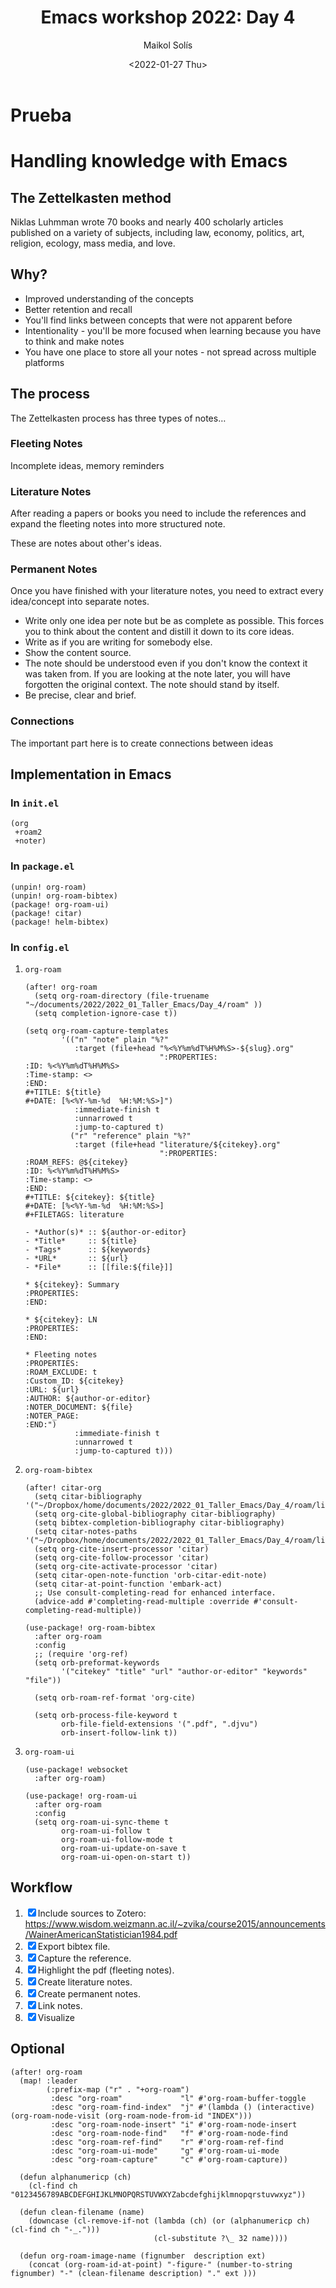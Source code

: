 :PROPERTIES:
:ID:       e54b2893-de15-4f95-8897-ec78ad59a29c
:END:
#+TITLE: Emacs workshop 2022: Day 4
#+DATE: <2022-01-27 Thu>
#+AUTHOR: Maikol Solís
#+options: H:3 title:nil toc:nil

* Prueba
:PROPERTIES:
:ID:       0424d1b4-c076-4893-a265-a8796f4fb013
:END:



* Handling knowledge with Emacs

** The Zettelkasten method

Niklas Luhmman wrote 70 books and nearly 400 scholarly articles published on a variety of subjects, including law, economy, politics, art, religion, ecology, mass media, and love.

#+begin_center
#+attr_latex: :width 15em :center
[[./nl.png]]
#+attr_latex: :width 15em :center
[[./zk.png]]
#+end_center

** Why?

- Improved understanding of the concepts
- Better retention and recall
- You'll find links between concepts that were not apparent before
- Intentionality - you'll be more focused when learning because you have to think and make notes
- You have one place to store all your notes - not spread across multiple platforms


** The process

The Zettelkasten process has three types of notes...

*** Fleeting Notes

Incomplete ideas, memory reminders

*** Literature Notes

After reading a papers or books you need to include  the references and expand the fleeting notes into more structured note.

These are notes about other's ideas.


*** Permanent Notes

Once you have finished with your literature notes, you need to extract every idea/concept into separate notes.


- Write only one idea per note but be as complete as possible. This forces you to think about the content and distill it down to its core ideas.
- Write as if you are writing for somebody else.
- Show the content source.
- The note should be understood even if you don't know the context it was taken from. If you are looking at the note later, you will have forgotten the original context. The note should stand by itself.
- Be precise, clear and brief.

*** Connections

The important part here is to create  connections between ideas

[[./zk_link.png]]

** Implementation in Emacs

*** In =init.el=
#+begin_example
(org
 +roam2
 +noter)
#+end_example


*** In =package.el=

#+begin_src
(unpin! org-roam)
(unpin! org-roam-bibtex)
(package! org-roam-ui)
(package! citar)
(package! helm-bibtex)
#+end_src


*** In =config.el=
**** =org-roam=
#+begin_src elisp
(after! org-roam
  (setq org-roam-directory (file-truename "~/documents/2022/2022_01_Taller_Emacs/Day_4/roam" ))
  (setq completion-ignore-case t))
#+end_src

#+begin_src
(setq org-roam-capture-templates
        '(("n" "note" plain "%?"
           :target (file+head "%<%Y%m%dT%H%M%S>-${slug}.org"
                              ":PROPERTIES:
:ID: %<%Y%m%dT%H%M%S>
:Time-stamp: <>
:END:
#+TITLE: ${title}
#+DATE: [%<%Y-%m-%d  %H:%M:%S>]")
           :immediate-finish t
           :unnarrowed t
           :jump-to-captured t)
          ("r" "reference" plain "%?"
           :target (file+head "literature/${citekey}.org"
                              ":PROPERTIES:
:ROAM_REFS: @${citekey}
:ID: %<%Y%m%dT%H%M%S>
:Time-stamp: <>
:END:
#+TITLE: ${citekey}: ${title}
#+DATE: [%<%Y-%m-%d  %H:%M:%S>]
#+FILETAGS: literature

- *Author(s)* :: ${author-or-editor}
- *Title*     :: ${title}
- *Tags*      :: ${keywords}
- *URL*       :: ${url}
- *File*      :: [[file:${file}]]

,* ${citekey}: Summary
:PROPERTIES:
:END:

,* ${citekey}: LN
:PROPERTIES:
:END:

,* Fleeting notes
:PROPERTIES:
:ROAM_EXCLUDE: t
:Custom_ID: ${citekey}
:URL: ${url}
:AUTHOR: ${author-or-editor}
:NOTER_DOCUMENT: ${file}
:NOTER_PAGE:
:END:")
           :immediate-finish t
           :unnarrowed t
           :jump-to-captured t)))
#+end_src


**** =org-roam-bibtex=
#+begin_src elisp
(after! citar-org
  (setq citar-bibliography '("~/Dropbox/home/documents/2022/2022_01_Taller_Emacs/Day_4/roam/library.bib"))
  (setq org-cite-global-bibliography citar-bibliography)
  (setq bibtex-completion-bibliography citar-bibliography)
  (setq citar-notes-paths '("~/Dropbox/home/documents/2022/2022_01_Taller_Emacs/Day_4/roam/literature/"))
  (setq org-cite-insert-processor 'citar)
  (setq org-cite-follow-processor 'citar)
  (setq org-cite-activate-processor 'citar)
  (setq citar-open-note-function 'orb-citar-edit-note)
  (setq citar-at-point-function 'embark-act)
  ;; Use consult-completing-read for enhanced interface.
  (advice-add #'completing-read-multiple :override #'consult-completing-read-multiple))

(use-package! org-roam-bibtex
  :after org-roam
  :config
  ;; (require 'org-ref)
  (setq orb-preformat-keywords
        '("citekey" "title" "url" "author-or-editor" "keywords" "file"))

  (setq orb-roam-ref-format 'org-cite)

  (setq orb-process-file-keyword t
        orb-file-field-extensions '(".pdf", ".djvu")
        orb-insert-follow-link t))
#+end_src

#+RESULTS:
| ~/documents/2022/2022_01_Taller_Emacs/Day_4/roam/library.bib |


**** =org-roam-ui=
#+begin_src elisp
(use-package! websocket
  :after org-roam)

(use-package! org-roam-ui
  :after org-roam
  :config
  (setq org-roam-ui-sync-theme t
        org-roam-ui-follow t
        org-roam-ui-follow-mode t
        org-roam-ui-update-on-save t
        org-roam-ui-open-on-start t))
#+end_src



** Workflow

1. [X] Include sources to Zotero: https://www.wisdom.weizmann.ac.il/~zvika/course2015/announcements/WainerAmericanStatistician1984.pdf
2. [X] Export bibtex file.
3. [X] Capture the reference.
4. [X] Highlight the pdf (fleeting notes).
5. [X] Create literature notes.
6. [X] Create permanent notes.
7. [X] Link notes.
8. [X] Visualize

** Optional

#+begin_src elisp
(after! org-roam
  (map! :leader
        (:prefix-map ("r" . "+org-roam")
         :desc "org-roam"             "l" #'org-roam-buffer-toggle
         :desc "org-roam-find-index"  "j" #'(lambda () (interactive) (org-roam-node-visit (org-roam-node-from-id "INDEX")))
         :desc "org-roam-node-insert" "i" #'org-roam-node-insert
         :desc "org-roam-node-find"   "f" #'org-roam-node-find
         :desc "org-roam-ref-find"    "r" #'org-roam-ref-find
         :desc "org-roam-ui-mode"     "g" #'org-roam-ui-mode
         :desc "org-roam-capture"     "c" #'org-roam-capture))

  (defun alphanumericp (ch)
    (cl-find ch "0123456789ABCDEFGHIJKLMNOPQRSTUVWXYZabcdefghijklmnopqrstuvwxyz"))

  (defun clean-filename (name)
    (downcase (cl-remove-if-not (lambda (ch) (or (alphanumericp ch) (cl-find ch "-_.")))
                                (cl-substitute ?\_ 32 name))))

  (defun org-roam-image-name (fignumber  description ext)
    (concat (org-roam-id-at-point) "-figure-" (number-to-string fignumber) "-" (clean-filename description) "." ext )))


#+end_src
